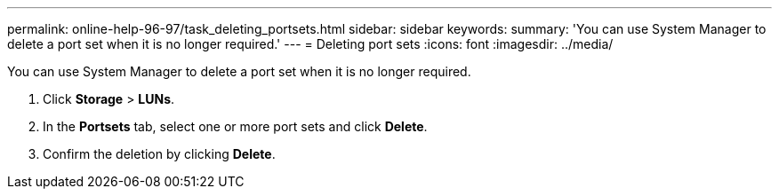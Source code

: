 ---
permalink: online-help-96-97/task_deleting_portsets.html
sidebar: sidebar
keywords: 
summary: 'You can use System Manager to delete a port set when it is no longer required.'
---
= Deleting port sets
:icons: font
:imagesdir: ../media/

[.lead]
You can use System Manager to delete a port set when it is no longer required.

. Click *Storage* > *LUNs*.
. In the *Portsets* tab, select one or more port sets and click *Delete*.
. Confirm the deletion by clicking *Delete*.
